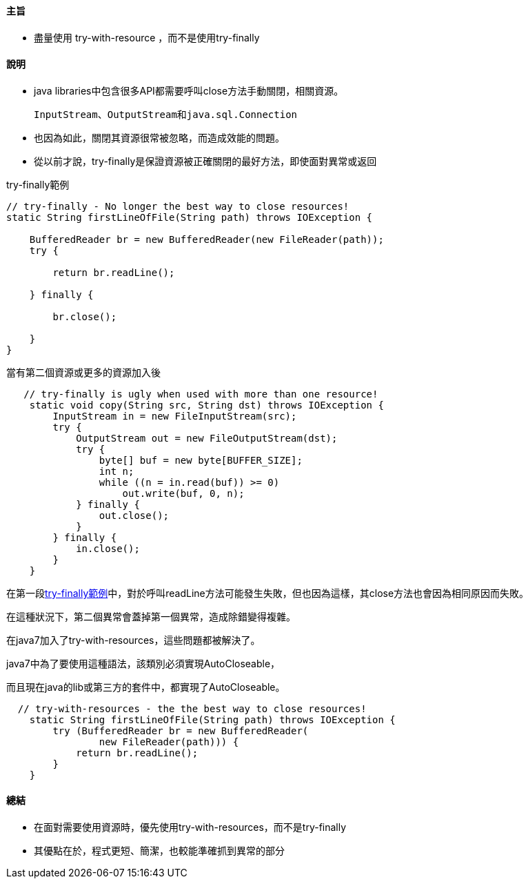 ==== 主旨

* 盡量使用 try-with-resource ，而不是使用try-finally

==== 說明

* java libraries中包含很多API都需要呼叫close方法手動關閉，相關資源。

    InputStream、OutputStream和java.sql.Connection

* 也因為如此，關閉其資源很常被忽略，而造成效能的問題。

* 從以前才說，try-finally是保證資源被正確關閉的最好方法，即使面對異常或返回

.try-finally範例
[#tryFinally]
[source,java]
----
// try-finally - No longer the best way to close resources!
static String firstLineOfFile(String path) throws IOException {

    BufferedReader br = new BufferedReader(new FileReader(path));
    try {

        return br.readLine();

    } finally {

        br.close();

    }
}
----

.當有第二個資源或更多的資源加入後
[source,java]
----
   // try-finally is ugly when used with more than one resource!
    static void copy(String src, String dst) throws IOException {
        InputStream in = new FileInputStream(src);
        try {
            OutputStream out = new FileOutputStream(dst);
            try {
                byte[] buf = new byte[BUFFER_SIZE];
                int n;
                while ((n = in.read(buf)) >= 0)
                    out.write(buf, 0, n);
            } finally {
                out.close();
            }
        } finally {
            in.close();
        }
    }
----

在第一段<<tryFinally>>中，對於呼叫readLine方法可能發生失敗，但也因為這樣，其close方法也會因為相同原因而失敗。

在這種狀況下，第二個異常會蓋掉第一個異常，造成除錯變得複雜。

在java7加入了try-with-resources，這些問題都被解決了。

java7中為了要使用這種語法，該類別必須實現AutoCloseable，

而且現在java的lib或第三方的套件中，都實現了AutoCloseable。

[source,java]
----
  // try-with-resources - the the best way to close resources!
    static String firstLineOfFile(String path) throws IOException {
        try (BufferedReader br = new BufferedReader(
                new FileReader(path))) {
            return br.readLine();
        }
    }

----



==== 總結

* 在面對需要使用資源時，優先使用try-with-resources，而不是try-finally

* 其優點在於，程式更短、簡潔，也較能準確抓到異常的部分

